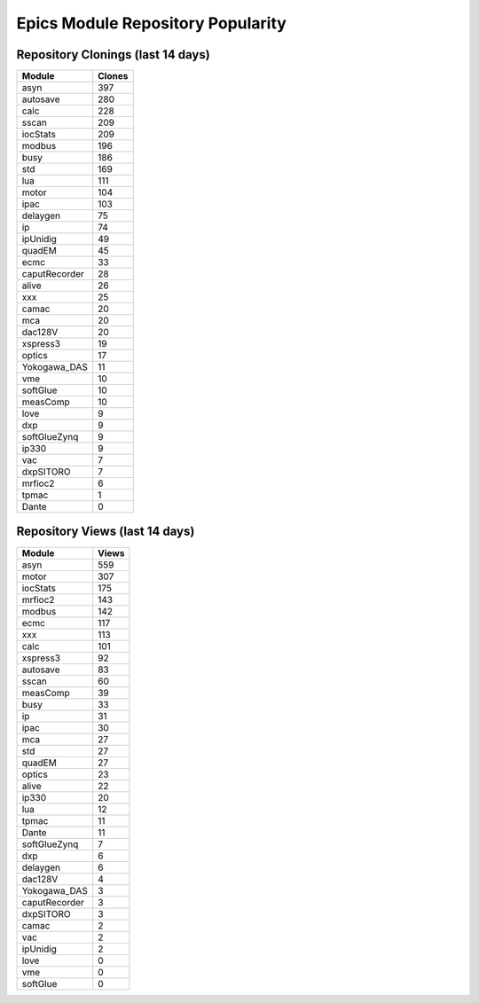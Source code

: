 ==================================
Epics Module Repository Popularity
==================================



Repository Clonings (last 14 days)
----------------------------------
.. csv-table::
   :header: Module, Clones

   asyn, 397
   autosave, 280
   calc, 228
   sscan, 209
   iocStats, 209
   modbus, 196
   busy, 186
   std, 169
   lua, 111
   motor, 104
   ipac, 103
   delaygen, 75
   ip, 74
   ipUnidig, 49
   quadEM, 45
   ecmc, 33
   caputRecorder, 28
   alive, 26
   xxx, 25
   camac, 20
   mca, 20
   dac128V, 20
   xspress3, 19
   optics, 17
   Yokogawa_DAS, 11
   vme, 10
   softGlue, 10
   measComp, 10
   love, 9
   dxp, 9
   softGlueZynq, 9
   ip330, 9
   vac, 7
   dxpSITORO, 7
   mrfioc2, 6
   tpmac, 1
   Dante, 0



Repository Views (last 14 days)
-------------------------------
.. csv-table::
   :header: Module, Views

   asyn, 559
   motor, 307
   iocStats, 175
   mrfioc2, 143
   modbus, 142
   ecmc, 117
   xxx, 113
   calc, 101
   xspress3, 92
   autosave, 83
   sscan, 60
   measComp, 39
   busy, 33
   ip, 31
   ipac, 30
   mca, 27
   std, 27
   quadEM, 27
   optics, 23
   alive, 22
   ip330, 20
   lua, 12
   tpmac, 11
   Dante, 11
   softGlueZynq, 7
   dxp, 6
   delaygen, 6
   dac128V, 4
   Yokogawa_DAS, 3
   caputRecorder, 3
   dxpSITORO, 3
   camac, 2
   vac, 2
   ipUnidig, 2
   love, 0
   vme, 0
   softGlue, 0
